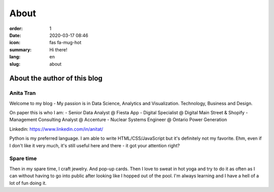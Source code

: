 About
#####

:order: 1
:date: 2020-03-17 08:46
:icon: fas fa-mug-hot
:summary: Hi there!
:lang: en
:slug: about

About the author of this blog
~~~~~~~~~~~~~~~~~~~~~~~~~~~~~~


Anita Tran
----------
.. container:: float-left

    .. image:: /images/about/about.jpg
        :width: 150px

Welcome to my blog - My passion is in Data Science, Analytics and Visualization. Technology, Business and Design.

On paper this is who I am:
- Senior Data Analyst @ Fiesta App
- Digital Specialist @ Digital Main Street & Shopify
- Management Consulting Analyst @ Accenture
- Nuclear Systems Engineer @ Ontario Power Generation

Linkedin: https://www.linkedin.com/in/anitat/

Python is my preferred language. I am able to write HTML/CSS/JavaScript but it's definitely not my favorite. Ehm, even if I don't like it very much, it's still useful here and there - it got your attention right?


Spare time
----------
.. container:: float-right

    .. image:: /images/about/hiking.jpg
        :width: 250px

Then in my spare time, I craft jewelry. And pop-up cards. Then I love to sweat in hot yoga and try to do it as often as I can without having to go into public after looking like I hopped out of the pool.
I'm always learning and I have a hell of a lot of fun doing it.
